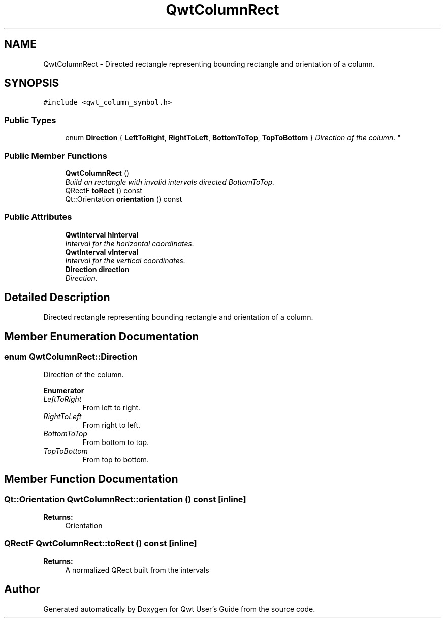 .TH "QwtColumnRect" 3 "Mon Jun 13 2016" "Version 6.1.3" "Qwt User's Guide" \" -*- nroff -*-
.ad l
.nh
.SH NAME
QwtColumnRect \- Directed rectangle representing bounding rectangle and orientation of a column\&.  

.SH SYNOPSIS
.br
.PP
.PP
\fC#include <qwt_column_symbol\&.h>\fP
.SS "Public Types"

.in +1c
.ti -1c
.RI "enum \fBDirection\fP { \fBLeftToRight\fP, \fBRightToLeft\fP, \fBBottomToTop\fP, \fBTopToBottom\fP }
.RI "\fIDirection of the column\&. \fP""
.br
.in -1c
.SS "Public Member Functions"

.in +1c
.ti -1c
.RI "\fBQwtColumnRect\fP ()"
.br
.RI "\fIBuild an rectangle with invalid intervals directed BottomToTop\&. \fP"
.ti -1c
.RI "QRectF \fBtoRect\fP () const "
.br
.ti -1c
.RI "Qt::Orientation \fBorientation\fP () const "
.br
.in -1c
.SS "Public Attributes"

.in +1c
.ti -1c
.RI "\fBQwtInterval\fP \fBhInterval\fP"
.br
.RI "\fIInterval for the horizontal coordinates\&. \fP"
.ti -1c
.RI "\fBQwtInterval\fP \fBvInterval\fP"
.br
.RI "\fIInterval for the vertical coordinates\&. \fP"
.ti -1c
.RI "\fBDirection\fP \fBdirection\fP"
.br
.RI "\fIDirection\&. \fP"
.in -1c
.SH "Detailed Description"
.PP 
Directed rectangle representing bounding rectangle and orientation of a column\&. 
.SH "Member Enumeration Documentation"
.PP 
.SS "enum \fBQwtColumnRect::Direction\fP"

.PP
Direction of the column\&. 
.PP
\fBEnumerator\fP
.in +1c
.TP
\fB\fILeftToRight \fP\fP
From left to right\&. 
.TP
\fB\fIRightToLeft \fP\fP
From right to left\&. 
.TP
\fB\fIBottomToTop \fP\fP
From bottom to top\&. 
.TP
\fB\fITopToBottom \fP\fP
From top to bottom\&. 
.SH "Member Function Documentation"
.PP 
.SS "Qt::Orientation QwtColumnRect::orientation () const\fC [inline]\fP"

.PP
\fBReturns:\fP
.RS 4
Orientation 
.RE
.PP

.SS "QRectF QwtColumnRect::toRect () const\fC [inline]\fP"

.PP
\fBReturns:\fP
.RS 4
A normalized QRect built from the intervals 
.RE
.PP


.SH "Author"
.PP 
Generated automatically by Doxygen for Qwt User's Guide from the source code\&.
